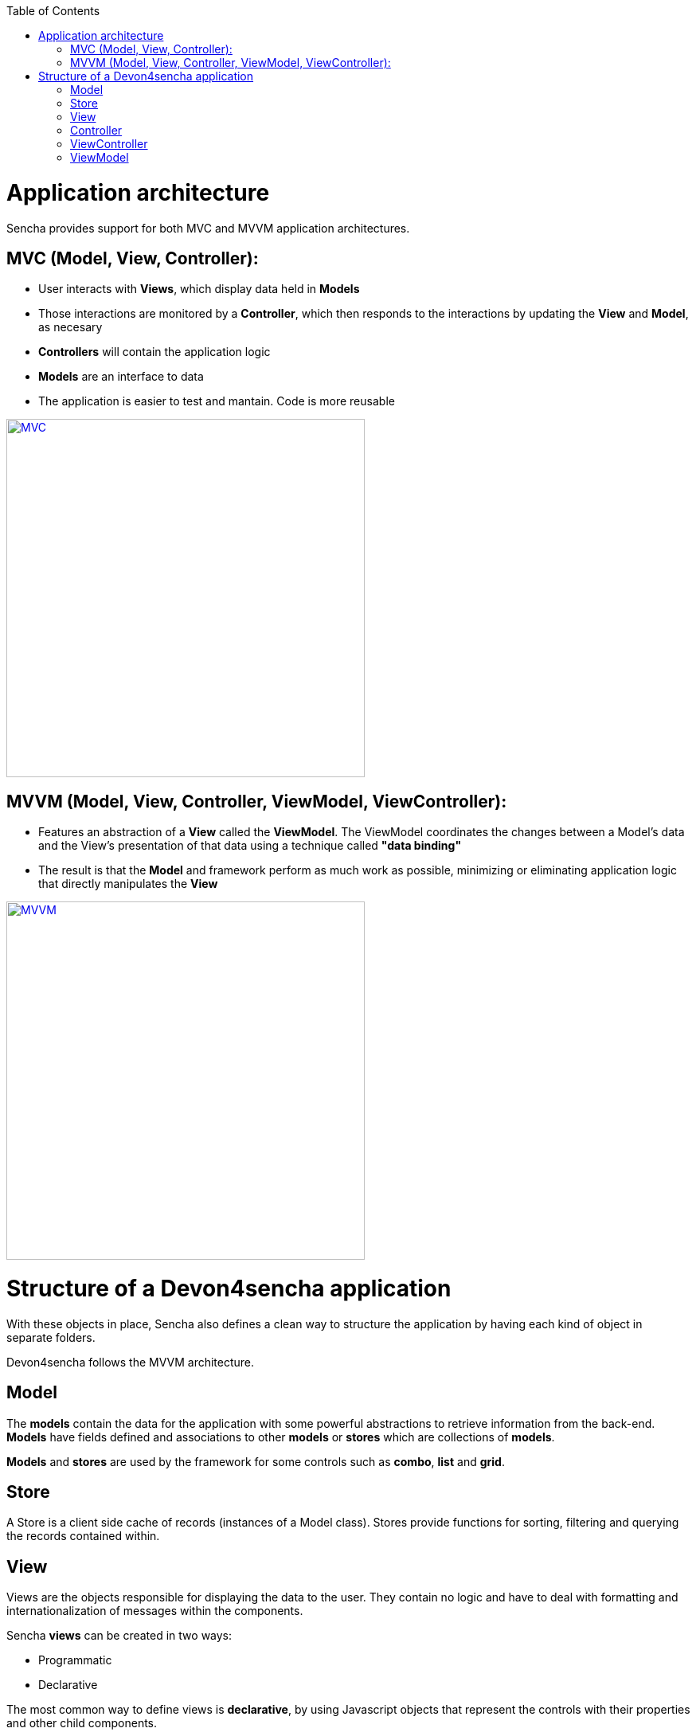 :toc: macro
toc::[]

# Application architecture

Sencha provides support for both MVC and MVVM application architectures.

## MVC (Model, View, Controller):

* User interacts with **Views**, which display data held in **Models**
* Those interactions are monitored by a **Controller**, which then responds to the interactions by updating the **View** and **Model**, as necesary
* **Controllers** will contain the application logic
* **Models** are an interface to data
* The application is easier to test and mantain.  Code is more reusable

image::images/client-gui-sencha/mvcArchitecture.png[MVC,width="450", link="https://github.com/devonfw/devon-guide/wiki/images/client-gui-sencha/mvcArchitecture.png"]

## MVVM (Model, View, Controller, ViewModel, ViewController):

* Features an abstraction of a **View** called the **ViewModel**. The ViewModel coordinates the changes between a Model's data and the View's presentation of that data using a technique called **"data binding"**
* The result is that the **Model** and framework perform as much work as possible, minimizing or eliminating application logic that directly manipulates the **View**

image::images/client-gui-sencha/mvvmArchitecture.png[MVVM,width="450", link="https://github.com/devonfw/devon-guide/wiki/images/client-gui-sencha/mvvmArchitecture.png"]

# Structure of a Devon4sencha application

With these objects in place, Sencha also defines a clean way to structure the application by having each kind of object in separate folders. 

Devon4sencha follows the MVVM architecture.

## Model

The *models* contain the data for the application with some powerful abstractions to retrieve information from the back-end. *Models* have fields defined and associations to other *models* or *stores* which are collections of *models*.

*Models* and *stores* are used by the framework for some controls such as *combo*, *list* and *grid*.

## Store

A Store is a client side cache of records (instances of a Model class). Stores provide functions for sorting, filtering and querying the records contained within. 

## View

Views are the objects responsible for displaying the data to the user. They contain no logic and have to deal with formatting and internationalization of messages within the components.

Sencha *views* can be created in two ways:

* Programmatic
* Declarative

The most common way to define views is *declarative*, by using Javascript objects that represent the controls with their properties and other child components.

For example:

[source,javascript]
----
{
  xtype: 'panel'
  title: 'parent panel title',
  items: [{
    xtype: 'textfield',
    labelField: 'Label for input',
  },{
    xtype: 'button',
    text: 'send'
  }]
}
----

In this example a component of type `panel` is defined with a `textfield` and a `button` in it. Please note that the behaviour of the button is not specified here.


## Controller

The controllers are typically the objects responsible for driving the logic of the application, listening to events of the view controls and modifying the underlying model. They are also in charge of rendering new views in response to application state changes.

From version 5 ExtJS this role is usually assumed by the *ViewControllers* and normal *Controllers* are more similar to a *service* pattern on other frameworks. They are typically singletons that are initialized on application launch and are not associated to a concrete view.

In Devon applications, controllers are used for:

* Create *rest endpoint* helper methods on initialization.
* Listening for global events
* Declaring view dependencies
* Instantiating view components
* Specify internationalization bundles

[source,javascript]
----
Ext.define('Sample.controller.table.TablesController', {
extend: 'Ext.app.Controller',

//Create rest endpoint helper methods on initialization
init: function() {
  Devon.Ajax.define({
    'tablemanagement.table': {
      url: 'tablemanagement/v1/table/{id}'
    },
    'tablemanagement.search': {
      url: 'tablemanagement/v1/table/search',
      pagination : true
    }
  });
},

//Listening for global events
config: {
  listen: {
    global: {
      eventOpenTableList: 'onMenuOpenTables',
      eventTableAdd: 'onTableAdd'
    }
  }
},

//Declaring view dependencies
requires:[
  'Sample.view.table.i18n.Table_en_EN',
  'Sample.view.table.i18n.Table_es_ES',
  'Sample.view.table.TableList',
  'Sample.view.table.TableCrud',
  'Sample.view.table.TableEdit'
],

//Instantiating view components
onTableEditOrder: function(tableSelected) {
  var id = tableSelected.id;
  var panel = new Sample.view.table.TableEdit({
    title: i18n.tableEdit.title + id,
    viewModel: {
      data: {
        tableId: id
      }
    }
  });
  Devon.App.openInContentPanel(panel, {id:id});
}
});
----

## ViewController

This kind of object is associated to a component view and listens to events of its controls. There is an instance of a *viewController* for each instance of a view so they are created/destroyed as required.

Events of the components of a view are routed to methods of its *ViewController* and the logic of the application is executed.

Usually this means dealing with input control values, calling services of the back-end (maybe through the use of a global *Controller* ) and modifying the *model*.

With this results, the view is modified to reflect those changes.

Having Controllers and ViewControllers could be a bit confusing.  Let's have a look at the image below in order to clearly understand how these concetps are organized in a Devon4sencha application:

image::images/client-gui-sencha/mvcArchitectureDevon.png[Devon4Sencha MVVM,width="450", link="https://github.com/devonfw/devon-guide/wiki/images/client-gui-sencha/mvcArchitectureDevon.png"]

A Devon4sencha application will have different Controllers.  Each of them will control several views related to the same business logic.   Each of these Views will have its own ViewController and ViewModel.   That ViewController will be in charge of managing specific events for that particular View.

## ViewModel

The place to store information for a view is the ViewModel. This object contains not only instance data but also *calculated* fields based on other *viewModel*. All this information can be referenced on the view object by means of the *binding* capabilities of the Sencha Framework. One ViewModel object instance is associated to each View instance and they share lifespan.


[source,javascript]
----
Ext.define('Sample.view.table.TableEditVM', {
  extend: 'Ext.app.ViewModel',
  alias: 'viewmodel.table-edit-model',
  data: {
    orderInfo: null
  }
});

Ext.define("Sample.view.table.TableEdit", {
  extend: "Ext.panel.Panel",
  viewModel: {
        type: "table-edit-model"
  },
  bind : {
    loading : '{!orderInfo}'
  }
});
----

In this sample the loading mask and text will be displayed/hidden according to the value of the viewModel `orderInfo` data property. This is something that usually requires calling the show/hide methods of the mask object programmatically and by using the MVVM model, this greatly simplified.